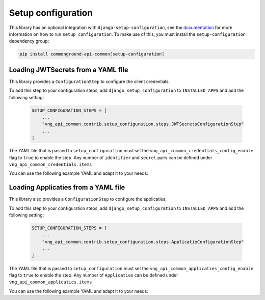 Setup configuration
===================

This library has an optional integration with ``django-setup-configuration``, see the
`documentation <https://django-setup-configuration.readthedocs.io/en/latest/>`_
for more information on how to run ``setup_configuration``.
To make use of this, you must install the ``setup-configuration`` dependency group:

.. code-block:: bash

    pip install commonground-api-common[setup-configuration]


Loading JWTSecrets from a YAML file
***********************************

This library provides a ``ConfigurationStep`` to configure the client credentials.

To add this step to your configuration steps, add ``django_setup_configuration`` to ``INSTALLED_APPS`` and add the following setting:

    .. code:: python

        SETUP_CONFIGURATION_STEPS = [
            ...
            "vng_api_common.contrib.setup_configuration.steps.JWTSecretsConfigurationStep"
            ...
        ]

The YAML file that is passed to ``setup_configuration`` must set the
``vng_api_common_credentials_config_enable`` flag to ``true`` to enable the step. Any number of ``identifier`` and
``secret`` pairs can be defined under ``vng_api_common_credentials.items``

You can use the following example YAML and adapt it to your needs:

.. setup-config-example:: vng_api_common.contrib.setup_configuration.steps.JWTSecretsConfigurationStep


Loading Applicaties from a YAML file
************************************

This library also provides a ``ConfigurationStep`` to configure the applicaties.

To add this step to your configuration steps, add ``django_setup_configuration`` to ``INSTALLED_APPS`` and add the following setting:

    .. code:: python

        SETUP_CONFIGURATION_STEPS = [
            ...
            "vng_api_common.contrib.setup_configuration.steps.ApplicatieConfigurationStep"
            ...
        ]

The YAML file that is passed to ``setup_configuration`` must set the
``vng_api_common_applicaties_config_enable`` flag to ``true`` to enable the step.
Any number of ``Applicaties`` can be defined under ``vng_api_common_applicaties.items``

You can use the following example YAML and adapt it to your needs:

.. setup-config-example:: vng_api_common.contrib.setup_configuration.steps.ApplicatieConfigurationStep
